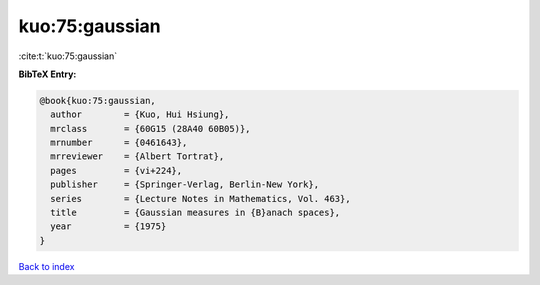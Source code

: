 kuo:75:gaussian
===============

:cite:t:`kuo:75:gaussian`

**BibTeX Entry:**

.. code-block:: bibtex

   @book{kuo:75:gaussian,
     author        = {Kuo, Hui Hsiung},
     mrclass       = {60G15 (28A40 60B05)},
     mrnumber      = {0461643},
     mrreviewer    = {Albert Tortrat},
     pages         = {vi+224},
     publisher     = {Springer-Verlag, Berlin-New York},
     series        = {Lecture Notes in Mathematics, Vol. 463},
     title         = {Gaussian measures in {B}anach spaces},
     year          = {1975}
   }

`Back to index <../By-Cite-Keys.rst>`_
